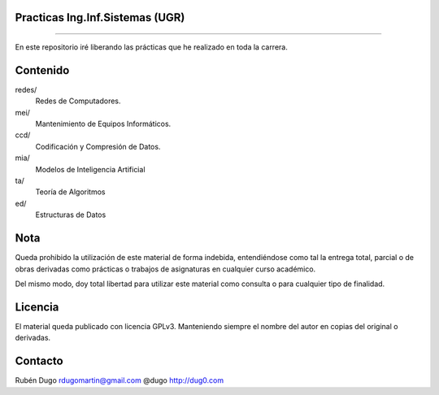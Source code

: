 Practicas Ing.Inf.Sistemas (UGR)
================================
================================

En este repositorio iré liberando las prácticas que he realizado en toda la carrera.


Contenido
=========

redes/
  Redes de Computadores.

mei/
  Mantenimiento de Equipos Informáticos.

ccd/
  Codificación y Compresión de Datos.

mia/
  Modelos de Inteligencia Artificial

ta/
  Teoría de Algoritmos

ed/
  Estructuras de Datos


Nota
====
Queda prohibido la utilización de este material de forma indebida, entendiéndose como
tal la entrega total, parcial o de obras derivadas como prácticas o trabajos de asignaturas
en cualquier curso académico.

Del mismo modo, doy total libertad para utilizar este material como consulta o para
cualquier tipo de finalidad.

Licencia
========
El material queda publicado con licencia GPLv3. Manteniendo siempre el nombre del autor
en copias del original o derivadas.

Contacto
========
Rubén Dugo
rdugomartin@gmail.com
@dugo
http://dug0.com
